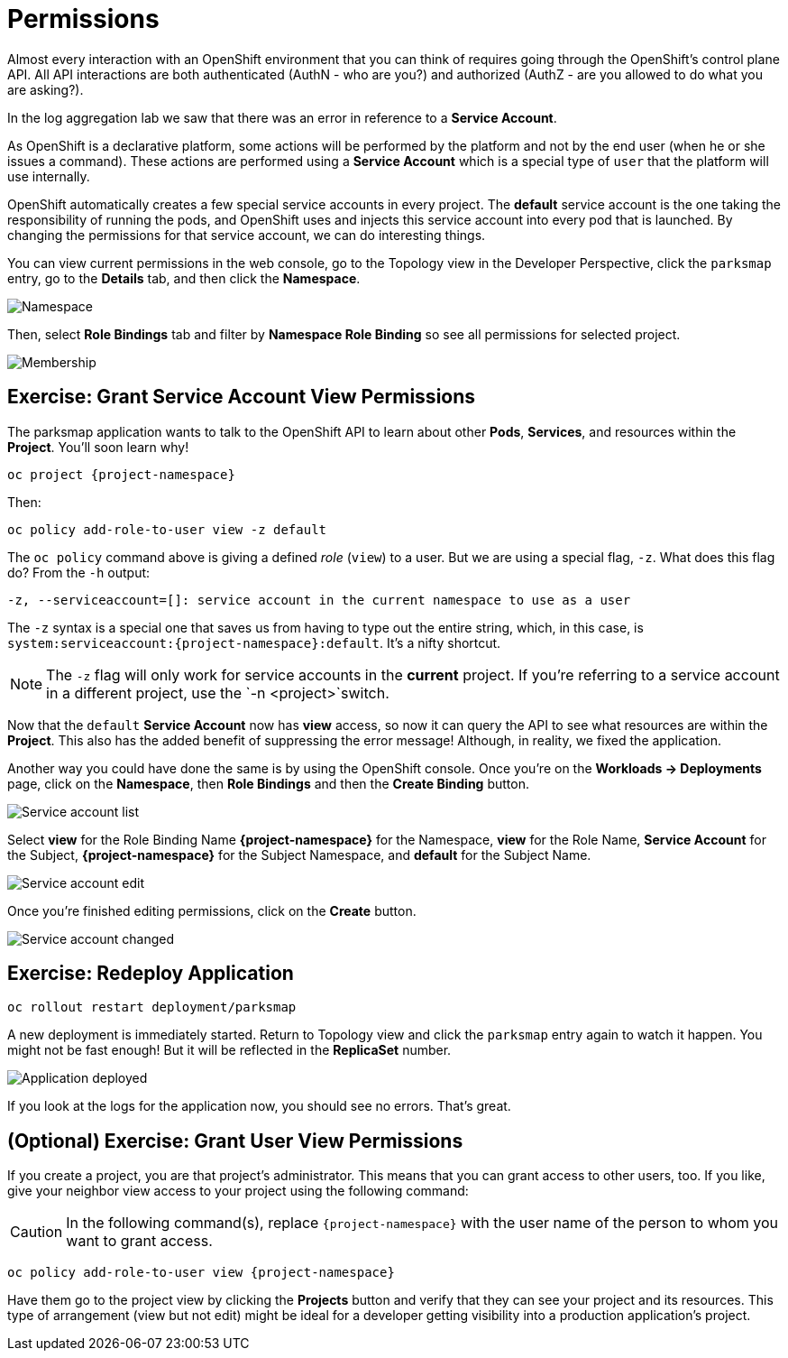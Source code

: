 = Permissions
:navtitle: Permissions

Almost every interaction with an OpenShift environment that you can think of
requires going through the OpenShift's control plane API. All API interactions are both authenticated (AuthN - who are you?) and authorized (AuthZ - are you allowed to do what you are asking?).

In the log aggregation lab we saw that there was an
error in reference to a *Service Account*.

As OpenShift is a declarative platform, some actions will be performed by the platform and not by the end user (when he or she issues a command). These actions are performed using a *Service Account* which is a special type of `user` that the platform will use internally.

OpenShift automatically creates a few special service accounts in every project.
The **default** service account is the one taking the responsibility of running the pods, and OpenShift uses and injects this service account into
every pod that is launched. By changing the permissions for that service
account, we can do interesting things.

You can view current permissions in the web console, go to the Topology view in the Developer Perspective, click the `parksmap` entry, go to the *Details* tab, and then click the *Namespace*. 

image::parksmap-permissions-namespace.png[Namespace]

Then, select *Role Bindings* tab and filter by *Namespace Role Binding* so see all permissions for selected project.

image::parksmap-permissions-membership.png[Membership]

[#grant_serviceaccount_view_permissions]
== Exercise: Grant Service Account View Permissions
The parksmap application wants to talk to the OpenShift API to learn about other
*Pods*, *Services*, and resources within the *Project*. You'll soon learn why!

[.console-input]
[source,bash,subs="+attributes,macros+"]
----
oc project {project-namespace}
----

Then:

[.console-input]
[source,bash,subs="+attributes,macros+"]
----
oc policy add-role-to-user view -z default
----

The `oc policy` command above is giving a defined _role_ (`view`) to a user. But
we are using a special flag, `-z`. What does this flag do? From the `-h` output:

[source,bash]
----
-z, --serviceaccount=[]: service account in the current namespace to use as a user
----

The `-z` syntax is a special one that saves us from having to type out the
entire string, which, in this case, is
`system:serviceaccount:{project-namespace}:default`. It's a nifty shortcut.

[NOTE]
====
The `-z` flag will only work for service accounts in the *current* project.
If you're referring to a service account in a different project, use the `-n <project>`switch.
====

Now that the `default` *Service Account* now has **view** access, so now it can query the API to see what resources are within the *Project*. This also has the added benefit of suppressing the error message! Although, in reality, we fixed the application.

Another way you could have done the same is by using the OpenShift console. Once you're on the 
*Workloads -> Deployments* page, click on the *Namespace*, then *Role Bindings* and then the *Create Binding* button.

image::parksmap-permissions-membership-serviceaccount-list.png[Service account list]

Select *view* for the Role Binding Name *{project-namespace}* for the Namespace, *view* for the Role Name, *Service Account* for the Subject, *{project-namespace}* for the Subject Namespace, and *default* for the Subject Name.

image::parksmap-permissions-membership-serviceaccount-edit.png[Service account edit]

Once you're finished editing permissions, click on the *Create* button.

image::parksmap-permissions-membership-serviceaccount-done.png[Service account changed]

[#redeploy_application]
== Exercise: Redeploy Application

[.console-input]
[source,bash,subs="+attributes,macros+"]
----
oc rollout restart deployment/parksmap
----

A new deployment is immediately started. Return to Topology view and click the `parksmap` entry again to watch it happen. You might not be fast enough! But it will be reflected in the *ReplicaSet* number.

image::parksmap-permissions-redeployed.png[Application deployed]

If you look at the logs for the application now, you should see no errors.  That's great.

[#grant_user_view_permissions]
== (Optional) Exercise: Grant User View Permissions
If you create a project, you are that project's administrator. This means that
you can grant access to other users, too. If you like, give your neighbor view
access to your project using the following command:

CAUTION: In the following command(s), replace `{project-namespace}` with the user name of the person to whom you want to grant access.

[.console-input]
[source,bash,subs="+attributes,macros+"]
----
oc policy add-role-to-user view {project-namespace}
----

Have them go to the project view by clicking the *Projects* button and verify
that they can see your project and its resources. This type of arrangement (view
but not edit) might be ideal for a developer getting visibility into a
production application's project.
